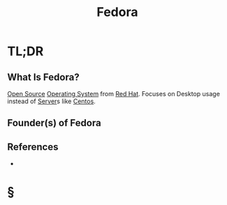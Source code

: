 #+TITLE: Fedora
#+STARTUP: overview
#+ROAM_ALIAS: "Fedora"
#+ROAM_TAGS: linux os concept
#+CREATED: [2021-06-02 Çrş]
#+LAST_MODIFIED: [2021-06-02 Çrş 22:33]

* TL;DR
** What Is Fedora?
:PROPERTIES:
:ID:       3d7f28f5-d61c-44b0-99c8-9e764f3e62b7
:END:
[[file:20210601153921-concept.org][Open Source]] [[file:Operating-System.org][Operating System]] from [[file:Red-Hat.org][Red Hat]]. Focuses on Desktop usage instead of [[file:Server.org][Server]]s like [[file:Centos.org][Centos]].
# ** Why Is Fedora Important?
# ** When To Use Fedora?
# ** How To Use Fedora?
# ** Examples of Fedora
** Founder(s) of Fedora
** References
+

* §
# ** MOC
# ** Claim
# ** Anecdote
# *** Story
# *** Stat
# *** Study
# *** Chart
# ** Name
# *** Place
# *** People
# *** Event
# *** Date
# ** Tip
# ** Howto
